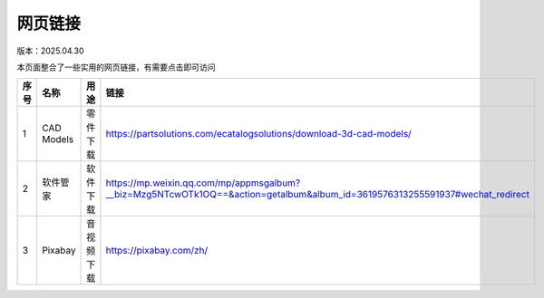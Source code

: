 网页链接
====================
版本：2025.04.30

本页面整合了一些实用的网页链接，有需要点击即可访问

.. list-table::
   :header-rows: 1
   :widths: 1 2 2 2

   * - 序号
     - 名称
     - 用途
     - 链接
   * - 1
     - CAD Models
     - 零件下载
     - https://partsolutions.com/ecatalogsolutions/download-3d-cad-models/
   * - 2
     - 软件管家
     - 软件下载
     - https://mp.weixin.qq.com/mp/appmsgalbum?__biz=Mzg5NTcwOTk1OQ==&action=getalbum&album_id=3619576313255591937#wechat_redirect
   * - 3
     - Pixabay
     - 音视频下载
     - https://pixabay.com/zh/

